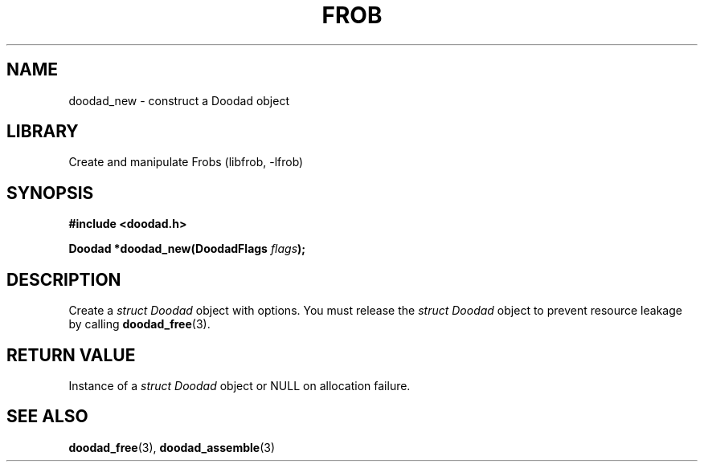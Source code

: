 .TH "FROB" "3"
.SH NAME
doodad_new \- construct a Doodad object
.\" --------------------------------------------------------------------------
.SH LIBRARY
Create and manipulate Frobs (libfrob, -lfrob)
.\" --------------------------------------------------------------------------
.SH SYNOPSIS
.nf
.B #include <doodad.h>
.PP
.BI "Doodad *doodad_new(DoodadFlags " flags ");"
.fi
.\" --------------------------------------------------------------------------
.SH DESCRIPTION
Create a \f[I]struct Doodad\f[R] object with options.
You must release the \f[I]struct Doodad\f[R] object to prevent resource leakage by calling \f[B]doodad_free\f[R](3).
.\" --------------------------------------------------------------------------
.SH RETURN VALUE
Instance of a \f[I]struct Doodad\f[R] object or \f[V]NULL\f[R] on allocation failure.
.\" --------------------------------------------------------------------------
.SH SEE ALSO
.BR doodad_free (3),
.BR doodad_assemble (3)
